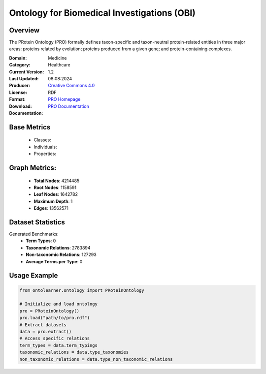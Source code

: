 Ontology for Biomedical Investigations (OBI)
============================================

Overview
-----------------
The PRotein Ontology (PRO) formally defines taxon-specific and taxon-neutral protein-related entities
in three major areas: proteins related by evolution; proteins produced from a given gene;
and protein-containing complexes.

:Domain: Medicine
:Category: Healthcare
:Current Version: 1.2
:Last Updated: 08:08:2024
:Producer:
:License: `Creative Commons 4.0 <https://creativecommons.org/licenses/by/4.0/>`_
:Format: RDF
:Download: `PRO Homepage <http://purl.obolibrary.org/obo/pr.owl>`_
:Documentation: `PRO Documentation <https://proconsortium.org/protein-ontology/>`_

Base Metrics
---------------
    - Classes:
    - Individuals:
    - Properties:

Graph Metrics:
---------------
    - **Total Nodes**: 4214485
    - **Root Nodes**: 1158591
    - **Leaf Nodes**: 1642782
    - **Maximum Depth**: 1
    - **Edges**: 13562571

Dataset Statistics
-------------------
Generated Benchmarks:
    - **Term Types**: 0
    - **Taxonomic Relations**: 2783894
    - **Non-taxonomic Relations**: 127293
    - **Average Terms per Type**: 0

Usage Example
------------------
.. code-block:: python

   from ontolearner.ontology import PRoteinOntology

   # Initialize and load ontology
   pro = PRoteinOntology()
   pro.load("path/to/pro.rdf")
   # Extract datasets
   data = pro.extract()
   # Access specific relations
   term_types = data.term_typings
   taxonomic_relations = data.type_taxonomies
   non_taxonomic_relations = data.type_non_taxonomic_relations
